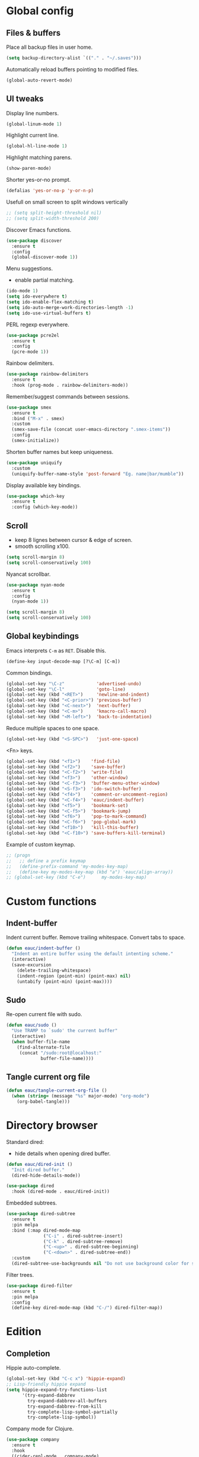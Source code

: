 #+STARTUP: overview

* Global config

** Files & buffers

   Place all backup files in user home.
   #+BEGIN_SRC emacs-lisp
     (setq backup-directory-alist `(("." . "~/.saves")))
   #+END_SRC

   Automatically reload buffers pointing to modified files.
   #+BEGIN_SRC emacs-lisp
     (global-auto-revert-mode)
   #+END_SRC

** UI tweaks

   Display line numbers.
   #+BEGIN_SRC emacs-lisp
     (global-linum-mode 1)
   #+END_SRC

   Highlight current line.
   #+BEGIN_SRC emacs-lisp
     (global-hl-line-mode 1)
   #+END_SRC

   Highlight matching parens.
   #+BEGIN_SRC emacs-lisp
     (show-paren-mode)
   #+END_SRC

   Shorter yes-or-no prompt.
   #+BEGIN_SRC emacs-lisp
     (defalias 'yes-or-no-p 'y-or-n-p)
   #+END_SRC

   Usefull on small screen to split windows vertically
   #+BEGIN_SRC emacs-lisp
   ;; (setq split-height-threshold nil)
   ;; (setq split-width-threshold 200)
   #+END_SRC

   Discover Emacs functions.
   #+BEGIN_SRC emacs-lisp
     (use-package discover
       :ensure t
       :config
       (global-discover-mode 1))
   #+END_SRC

   Menu suggestions.
   - enable partial matching.
   #+BEGIN_SRC emacs-lisp
   (ido-mode 1)
   (setq ido-everywhere t)
   (setq ido-enable-flex-matching t)
   (setq ido-auto-merge-work-directories-length -1)
   (setq ido-use-virtual-buffers t)
   #+END_SRC

   PERL regexp everywhere.
   #+BEGIN_SRC emacs-lisp
     (use-package pcre2el
       :ensure t
       :config
       (pcre-mode 1))
   #+END_SRC

   Rainbow delimiters.
   #+BEGIN_SRC emacs-lisp
     (use-package rainbow-delimiters
       :ensure t
       :hook (prog-mode . rainbow-delimiters-mode))
   #+END_SRC

   Remember/suggest commands between sessions.
   #+BEGIN_SRC emacs-lisp
     (use-package smex
       :ensure t
       :bind ("M-x" . smex)
       :custom
       (smex-save-file (concat user-emacs-directory ".smex-items"))
       :config
       (smex-initialize))
   #+END_SRC

   Shorten buffer names but keep uniqueness.
   #+BEGIN_SRC emacs-lisp
     (use-package uniquify
       :custom
       (uniquify-buffer-name-style 'post-forward "Eg. name|bar/mumble"))
   #+END_SRC

   Display available key bindings.
   #+BEGIN_SRC emacs-lisp
     (use-package which-key
       :ensure t
       :config (which-key-mode))
   #+END_SRC

** Scroll

   - keep 8 lignes between cursor & edge of screen.
   - smooth scrolling x100.
   #+BEGIN_SRC emacs-lisp
     (setq scroll-margin 8)
     (setq scroll-conservatively 100)
   #+END_SRC

   Nyancat scrollbar.
   #+BEGIN_SRC emacs-lisp
     (use-package nyan-mode
       :ensure t
       :config
       (nyan-mode 1))

     (setq scroll-margin 8)
     (setq scroll-conservatively 100)
   #+END_SRC

** Global keybindings

   Emacs interprets =C-m= as =RET=. Disable this.
   #+BEGIN_SRC emacs-lisp
   (define-key input-decode-map [?\C-m] [C-m])
   #+END_SRC

   Common bindings.
   #+BEGIN_SRC emacs-lisp
     (global-set-key "\C-z"            'advertised-undo)
     (global-set-key "\C-l"            'goto-line)
     (global-set-key (kbd "<RET>")     'newline-and-indent)
     (global-set-key (kbd "<C-prior>") 'previous-buffer)
     (global-set-key (kbd "<C-next>")  'next-buffer)
     (global-set-key (kbd "<C-m>")     'kmacro-call-macro)
     (global-set-key (kbd "<M-left>")  'back-to-indentation)
   #+END_SRC

   Reduce multiple spaces to one space.
   #+BEGIN_SRC emacs-lisp
     (global-set-key (kbd "<S-SPC>")   'just-one-space)
   #+END_SRC

   <Fn> keys.
   #+BEGIN_SRC emacs-lisp
     (global-set-key (kbd "<f1>")    'find-file)
     (global-set-key (kbd "<f2>")    'save-buffer)
     (global-set-key (kbd "<C-f2>")  'write-file)
     (global-set-key (kbd "<f3>")    'other-window)
     (global-set-key (kbd "<C-f3>")  'buffer-menu-other-window)
     (global-set-key (kbd "<S-f3>")  'ido-switch-buffer)
     (global-set-key (kbd "<f4>")    'comment-or-uncomment-region)
     (global-set-key (kbd "<C-f4>")  'eauc/indent-buffer)
     (global-set-key (kbd "<f5>")    'bookmark-set)
     (global-set-key (kbd "<C-f5>")  'bookmark-jump)
     (global-set-key (kbd "<f6>")    'pop-to-mark-command)
     (global-set-key (kbd "<C-f6>")  'pop-global-mark)
     (global-set-key (kbd "<f10>")   'kill-this-buffer)
     (global-set-key (kbd "<C-f10>") 'save-buffers-kill-terminal)
   #+END_SRC

   Example of custom keymap.
   #+BEGIN_SRC emacs-lisp
   ;; (progn
   ;;   ;; define a prefix keymap
   ;;   (define-prefix-command 'my-modes-key-map)
   ;;   (define-key my-modes-key-map (kbd "a") 'eauc/align-array))
   ;; (global-set-key (kbd "C-e")      my-modes-key-map)
   #+END_SRC

* Custom functions

** Indent-buffer

   Indent current buffer.
   Remove trailing whitespace.
   Convert tabs to space.
   #+BEGIN_SRC emacs-lisp
     (defun eauc/indent-buffer ()
       "Indent an entire buffer using the default intenting scheme."
       (interactive)
       (save-excursion
         (delete-trailing-whitespace)
         (indent-region (point-min) (point-max) nil)
         (untabify (point-min) (point-max))))
   #+END_SRC

** Sudo

   Re-open current file with sudo.
   #+BEGIN_SRC emacs-lisp
     (defun eauc/sudo ()
       "Use TRAMP to `sudo' the current buffer"
       (interactive)
       (when buffer-file-name
         (find-alternate-file
          (concat "/sudo:root@localhost:"
                  buffer-file-name))))
   #+END_SRC

** Tangle current org file

   #+BEGIN_SRC emacs-lisp
     (defun eauc/tangle-current-org-file ()
       (when (string= (message "%s" major-mode) "org-mode")
         (org-babel-tangle)))
   #+END_SRC

* Directory browser

  Standard dired:
  - hide details when opening dired buffer.
  #+BEGIN_SRC emacs-lisp
    (defun eauc/dired-init ()
      "Init dired buffer."
      (dired-hide-details-mode))

    (use-package dired
      :hook (dired-mode . eauc/dired-init))
  #+END_SRC

  Embedded subtrees.
  #+BEGIN_SRC emacs-lisp
    (use-package dired-subtree
      :ensure t
      :pin melpa
      :bind (:map dired-mode-map
                  ("C-i" . dired-subtree-insert)
                  ("C-k" . dired-subtree-remove)
                  ("C-<up>" . dired-subtree-beginning)
                  ("C-<down>" . dired-subtree-end))
      :custom
      (dired-subtree-use-backgrounds nil "Do not use background color for subtrees"))
  #+END_SRC

  Filter trees.
  #+BEGIN_SRC emacs-lisp
    (use-package dired-filter
      :ensure t
      :pin melpa
      :config
      (define-key dired-mode-map (kbd "C-/") dired-filter-map))
  #+END_SRC

* Edition

** Completion

   Hippie auto-complete.
   #+BEGIN_SRC emacs-lisp
     (global-set-key (kbd "C-c x") 'hippie-expand)
     ;; Lisp-friendly hippie expand
     (setq hippie-expand-try-functions-list
           '(try-expand-dabbrev
             try-expand-dabbrev-all-buffers
             try-expand-dabbrev-from-kill
             try-complete-lisp-symbol-partially
             try-complete-lisp-symbol))
   #+END_SRC

   Company mode for Clojure.
   #+BEGIN_SRC emacs-lisp
     (use-package company
       :ensure t
       :hook
       ((cider-repl-mode . company-mode)
        (cider-mode . company-mode))
       :bind
       (("C-c c" . company-complete))
       :custom
       (company-idle-delay nil "Only complete if requested"))
   #+END_SRC

   Completion from git.
   #+BEGIN_SRC emacs-lisp
     (use-package git-complete
       :load-path "~/.emacs.d/git-complete/"
       :bind (("C-<f7>" . git-complete)))
   #+END_SRC

** Jump

   Jump to word.
   #+BEGIN_SRC emacs-lisp
     (use-package avy
       :ensure t
       :bind (("C-c a" . avy-goto-word-1)))
   #+END_SRC

   Jump to definition.
   #+BEGIN_SRC emacs-lisp
     (use-package dumb-jump
       :ensure t
       :bind (("C-c j o" . dumb-jump-go-other-window)
              ("C-c j g" . dumb-jump-go)
              ("C-c j b" . dumb-jump-back)))
   #+END_SRC

** Kill ring

   Navigate kill ring with =M-y=.
   #+BEGIN_SRC emacs-lisp
     (use-package browse-kill-ring
       :ensure t
       :config
       (browse-kill-ring-default-keybindings))
   #+END_SRC

** Mark

   Visible mark.
   #+BEGIN_SRC emacs-lisp
     (use-package visible-mark
       :ensure t
       :custom
       (visible-mark-max 5 "Maximum highlighted marks backwards")
       :config
       (global-visible-mark-mode 1))
   #+END_SRC

   Back button.
   #+BEGIN_SRC emacs-lisp
     ;; (use-package back-button
     ;;   :ensure t
     ;;   :config
     ;;   (back-button-mode 1))
   #+END_SRC

** Multicursors

   #+BEGIN_SRC emacs-lisp
     (use-package mc-extras
       :ensure t)

     (use-package multiple-cursors
       :ensure t
       :bind (("C-c . >" . mc/mark-next-like-this)
              ("C-c . <" . mc/mark-previous-like-this)
              ("C-c . a" . mc/mark-all-like-this)
              ("C-c . f" . mc/mark-all-like-this-in-defun)
              ("C-c . <left>" . mc/cycle-backward)
              ("C-c . <right>" . mc/cycle-forward)
              ("C-c . [" . mc/edit-beginnings-of-lines)
              ("C-c . ]" . mc/edit-ends-of-lines)
              ("C-c . i" . mc/insert-numbers)
              ;; ("C-c . >" . mc/mark-all-like-this-dwim)
              ("C-c . u" . mc/remove-current-cursor)))
   #+END_SRC

** Snippets

   Yasnippets.
   #+BEGIN_SRC emacs-lisp
     (use-package yasnippet
       :ensure t
       :custom
       (yas-snippet-dirs '("~/.emacs.d/mysnippets"))
       (yas-prompt-functions '(yas-ido-prompt) "Use ido in yasnippet prompt")
       :config
       (yas-global-mode 1)
       (define-key yas-minor-mode-map (kbd "<tab>") nil)
       (define-key yas-minor-mode-map (kbd "TAB") nil)
       (define-key yas-minor-mode-map (kbd "C-c y") 'yas-expand))
   #+END_SRC

** Miscellaneous
   #+BEGIN_SRC emacs-lisp
    (use-package crux
      :ensure t
      :bind (("<S-return>" . crux-smart-open-line)
             ("<s-return>" . crux-smart-open-line-above)
             ("s-$" . crux-sudo-edit)
             ("s-<" . crux-move-beginning-of-line)
             ("s-i" . crux-find-user-init-file)
             ("s-j" . crux-top-join-line)
             ("s-k" . crux-kill-whole-line)))
   #+END_SRC

   Cycle quotes type.
   #+BEGIN_SRC emacs-lisp
    (use-package cycle-quotes
      :pin gnu
      :ensure t
      :bind (("C-'" . cycle-quotes)))
   #+END_SRC

   Expand selected region.
   #+BEGIN_SRC emacs-lisp
    (use-package expand-region
      :ensure t
      :bind (("C-<" . er/expand-region)))
   #+END_SRC

* Git

** Magit

   #+BEGIN_SRC emacs-lisp
     (use-package magit
       :ensure t
       :bind (("<f7>" . magit-status)
              ("S-<f7>" . magit-blame)))
   #+END_SRC

** Time machine

   Step through file history.
   #+BEGIN_SRC emacs-lisp
     (use-package git-timemachine
       :ensure t)
   #+END_SRC

** Messenger

   Display last git commit message for current line.
   #+BEGIN_SRC emacs-lisp
     (use-package git-messenger
       :ensure t
       :bind (("s-<f7>" . git-messenger:popup-message))
       :custom
       (git-messenger:show-detail t))
   #+END_SRC

** Config mode

   Mode to edit git config files.
   #+BEGIN_SRC emacs-lisp
     (use-package gitconfig-mode
       :ensure t)
   #+END_SRC

* Languages
** Flycheck

   Some needed support package...
   #+BEGIN_SRC emacs-lisp
     (use-package let-alist
       :ensure t
       :pin gnu)

     (use-package exec-path-from-shell
       :ensure t
       :config
       (exec-path-from-shell-initialize))
   #+END_SRC

   Flycheck:
   - enable for all buffers.
   - disable jshint checker for javascript.
   #+BEGIN_SRC emacs-lisp
     (use-package flycheck
       :ensure t
       :hook
       (after-init . global-flycheck-mode)
       :config
       (setq-default flycheck-disabled-checkers
                     (append flycheck-disabled-checkers
                             '(javascript-jshint)))
       (flycheck-add-mode 'javascript-eslint 'web-mode)
       (flycheck-add-mode 'javascript-eslint 'js-mode)
       (flycheck-add-mode 'javascript-eslint 'js2-mode)
       (flycheck-add-mode 'javascript-eslint 'js2-jsx-mode))
   #+END_SRC

** Clojure
*** COMMENT Mode

    Clojure.
    #+BEGIN_SRC emacs-lisp
      (defun eauc/clojure-mode-init ()
        "Initialize Clojure mode."
        (setq inferior-lisp-program "lein repl"))

      (use-package clojure-mode
        :ensure t
        :mode ("\\.clj\\'" . clojure-mode)
        :hook
        (clojure-mode . clojure-mode-init)
        :custom
        (clojure-indent-style :align-arguments))

      (use-package clojure-mode-extra-font-locking
        :ensure t)
    #+END_SRC

    Clojurescript.
    #+BEGIN_SRC emacs-lisp
      (use-package clojurescript-mode
        :ensure t
        :pin marmalade
        :mode ("\\.cljs\\'" . clojurescript-mode))
    #+END_SRC

*** Flycheck

    #+BEGIN_SRC emacs-lisp
      (use-package flycheck-clojure
        :ensure t)
    #+END_SRC

*** Refactor

    #+BEGIN_SRC emacs-lisp
      (defun eauc/clojure-refactor-init ()
        "Initialize Clojure refactor."
        (clj-refactor-mode 1)
        (cljr-add-keybindings-with-prefix "C-c RET"))

      (use-package clj-refactor
        :ensure t
        :defer t
        :hook
        (clojure-mode . eauc/clojure-refactor-init)
        :custom
        (cljr-auto-sort-ns nil)
        (cljr-favor-prefix-notation nil))
    #+END_SRC

*** Cider

    #+BEGIN_SRC emacs-lisp
      (use-package cider
        :pin melpa-stable
        :ensure t
        :defer t
        :hook
        ((clojure-mode . cider-mode)
         (cider-mode . eldoc-mode))
        :config
        (flycheck-clojure-setup)
        :custom
        (cider-repl-pop-to-buffer-on-connect t)
        (cider-repl-history-file "~/.emacs.d/cider-history" "REPL history file")
        (cider-repl-use-pretty-printing t "nice pretty printing")
        (cider-repl-use-clojure-font-lock t "nicer font lock in REPL")
        (cider-repl-result-prefix ";; => " "result prefix for the REPL")
        (cider-repl-wrap-history t "never ending REPL history")
        (cider-repl-history-size 3000 "looong history")
        (cider-show-error-buffer t "error buffer not popping up")
        (cider-auto-select-error-buffer nil "error buffer not popping up"))
    #+END_SRC

** Cucumber

   #+BEGIN_SRC emacs-lisp
     (use-package feature-mode
       :ensure t
       :mode ("\\.feature\\'" . feature-mode))
   #+END_SRC

** Haskell

   #+BEGIN_SRC emacs-lisp
     (use-package haskell-mode
       :ensure t
       :mode ("\\.hs\\'" . haskell-mode))
   #+END_SRC

** Javascript

*** Mode

    JS2 mode:
    - add mocha package key bindings to js2 mode.
    #+BEGIN_SRC emacs-lisp
      (use-package js2-mode
        :ensure t
        :mode ("\\.js\\'"  . js2-jsx-mode)
        :mode ("\\.jsx\\'" . js2-jsx-mode)
        :mode ("\\.es6\\'" . js2-jsx-mode)
        :bind (:map js2-mode-map
                    ("C-c m i" . mocha-test-at-point)
                    ("C-c m f" . mocha-test-file)
                    ("C-c m p" . mocha-test-project))
        :custom
        (js-indent-level 2)
        (js2-strict-trailing-comma-warning nil)
        (jsx-indent-level 2))
    #+END_SRC

*** Mocha

    #+BEGIN_SRC emacs-lisp
      (use-package mocha
        :ensure t
        :commands (mocha-test-at-point
                   mocha-test-file
                   mocha-test-project)
        :custom
        (mocha-command "./node_modules/.bin/mocha"))
    #+END_SRC

*** Npm

    #+BEGIN_SRC emacs-lisp
      (use-package npm-mode
        :ensure t
        :hook
        (js2-mode . npm-mode))
    #+END_SRC

*** Refactor

    #+BEGIN_SRC emacs-lisp
      (use-package js2-refactor
        :ensure t
        :hook
        (js2-mode . js2-refactor-mode)
        :config
        (js2r-add-keybindings-with-prefix "C-c <return>"))
    #+END_SRC

** JSON

   #+BEGIN_SRC emacs-lisp
     (use-package json-mode
       :ensure t
       :mode "\\.json\\'")
   #+END_SRC

** Lisp

   #+BEGIN_SRC emacs-lisp
     (defun eauc/lispy-activate ()
       "Activate lispy mode."
       (lispy-mode 1))

     (use-package lispy
       :ensure t
       :bind (:map lispy-mode-map
                   ("M-[" . lispy-backward)
                   ("M-]" . lispy-forward)
                   ;; ("(" . self-insert-command)
                   (")" . self-insert-command)
                   ;; ("{" . self-insert-command)
                   ("}" . self-insert-command)
                   ("[" . self-insert-command)
                   ("]" . self-insert-command)
                   (";" . self-insert-command)
                   ("\"" . self-insert-command)
                   ("DEL" . backward-delete-char-untabify)
                   ("M-DEL" . lispy-delete-backward))
       :hook
       ((emacs-lisp-mode . eauc/lispy-activate)
        (clojure-mode . eauc/lispy-activate)
        (clojurescript-mode . eauc/lispy-activate)))
   #+END_SRC

** PlantUML

   #+BEGIN_SRC emacs-lisp
     (use-package plantuml-mode
       :ensure t
       :mode ("\\.plantuml\\'" . plantuml-mode))
   #+END_SRC

** SCSS

   #+BEGIN_SRC emacs-lisp
     (use-package scss-mode
       :ensure t
       :mode "\\.scss\\'"
       :custom
       (scss-compile-at-save nil "disable auto-compilation on save"))
   #+END_SRC

* Org

  Replace Emacs default org package with last distribution.
  #+BEGIN_SRC emacs-lisp
    (use-package org
      :pin org
      :ensure org-plus-contrib
      :hook
      (after-save . eauc/tangle-current-org-file)
      :custom
      (org-confirm-babel-evaluate nil "auto-tangle org files on save")
      (org-plantuml-jar-path "/usr/share/plantuml/plantuml.jar" "do not prompt before code block evaluation")
      (org-src-fontify-natively t "code block syntax highlighting")
      (org-src-tab-acts-natively t "use language indent rules in code blocks")
      :config
      (org-babel-do-load-languages
       'org-babel-load-languages
       '((shell . t)
         (js . t)
         (emacs-lisp . t)
         (calc . t)
         ;; (perl . t)
         ;; (scala . t)
         (clojure . t)
         (python . t)
         (ruby . t)
         (dot . t)
         (css . t)
         (plantuml . t))))
  #+END_SRC

** Bullets

   UTF-8 bullets.
   #+BEGIN_SRC emacs-lisp
     (defun eauc/org-bullets-activate ()
       "Activate org bullets."
       (org-bullets-mode 1))

     (use-package org-bullets
       :ensure t
       :hook
       (org-mode . eauc/org-bullets-activate))
   #+END_SRC

** Exports

   Confluence wiki.
   #+BEGIN_SRC emacs-lisp
     (use-package ox-confluence
       :load-path "~/.emacs.d/org-ox-confluence/")
   #+END_SRC

   BB code.
   #+BEGIN_SRC emacs-lisp
     ;; (use-package ox-bbcode
     ;;      :load-path "~/.emacs.d/org-ox-bbcode/")
   #+END_SRC

   Latex beamer presentations.
   #+BEGIN_SRC emacs-lisp
     (require 'ox-latex)
     (add-to-list 'org-latex-classes
                  '("beamer"
                    "\\documentclass\[presentation\]\{beamer\}"
                    ("\\section\{%s\}" . "\\section*\{%s\}")
                    ("\\subsection\{%s\}" . "\\subsection*\{%s\}")
                    ("\\subsubsection\{%s\}" . "\\subsubsection*\{%s\}")))
   #+END_SRC

   Markdown.
   #+BEGIN_SRC emacs-lisp
     (require 'ox-md)
   #+END_SRC

   Reveal.js presentations.
   #+BEGIN_SRC emacs-lisp
     (use-package ox-reveal
       :pin melpa
       :ensure t
       :custom
       (org-reveal-root "http://cdn.jsdelivr.net/reveal.js/3.0.0/" "where to get revealJS lib")
       (org-reveal-mathjax t "enable latex formulae in presentations"))
   #+END_SRC

** Syntax highlighting

   #+BEGIN_SRC emacs-lisp
     (use-package htmlize
       :ensure t)
   #+END_SRC

** Table of contents.

   Generate TOC at top of org files.
   #+BEGIN_SRC emacs-lisp
     ;; (use-package toc-org
     ;;   :ensure t
     ;;   :hook
     ;;   (org-mode . toc-org-enable))
   #+END_SRC

* Miscellaneous Tools

** Cheatsheet

   Emacs cheat sheet.
   #+BEGIN_SRC emacs-lisp
     (org-babel-load-file
      (expand-file-name "~/.emacs.d/cheatsheet.org"))

     (defun eauc/cheatsheet ()
       "Display cheatsheet."
       (interactive)
       (cheatsheet-show)
       (goto-char (point-min)))

     (use-package cheatsheet
       :pin melpa
       :ensure t
       :bind (("<f8>" . eauc/cheatsheet))
       :config
       (eauc/cheat-commons)
       (eauc/cheat-edition)
       (eauc/cheat-cursors)
       (eauc/cheat-jump)
       (eauc/cheat-completion)
       (eauc/cheat-snippets)
       (eauc/cheat-org)
       (eauc/cheat-clojure)
       (eauc/cheat-javascript)
       (eauc/cheat-lisp)
       (eauc/cheat-git-timemachine)
       (eauc/cheat-google)
       (eauc/cheat-rest-client))
   #+END_SRC

** Google

   Search in Google.
   #+BEGIN_SRC emacs-lisp
     (use-package google-this
       :ensure t
       :config
       (google-this-mode 1))
   #+END_SRC

** Rest Client

   Package to make HTTP request.
   #+BEGIN_SRC emacs-lisp
     (use-package restclient
       :ensure t
       :pin melpa
       :mode ("\\.http\\'" . restclient-mode))
   #+END_SRC

** Try

   Try emacs packages without installation.
   #+BEGIN_SRC emacs-lisp
     (use-package try
       :ensure t
       :pin melpa)
   #+END_SRC

